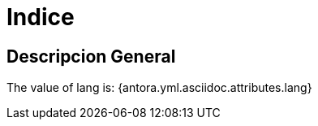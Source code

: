 :html_lang: es
= Indice

== Descripcion General
The value of lang is: {antora.yml.asciidoc.attributes.lang}